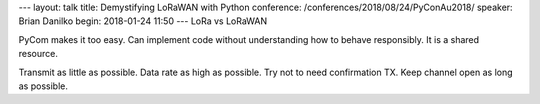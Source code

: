 ---
layout: talk
title: Demystifying LoRaWAN with Python
conference: /conferences/2018/08/24/PyConAu2018/
speaker: Brian Danilko
begin: 2018-01-24 11:50
---
LoRa vs LoRaWAN

PyCom makes it too easy. Can implement code without understanding how to
behave responsibly. It is a shared resource.

Transmit as little as possible. Data rate as high as possible. Try not to
need confirmation TX. Keep channel open as long as possible.

